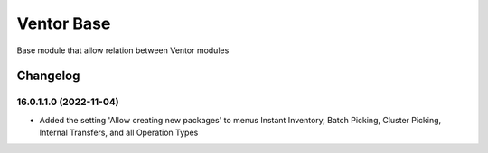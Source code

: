 Ventor Base
=========================

Base module that allow relation between Ventor modules

Changelog
---------

16.0.1.1.0 (2022-11-04)
***********************

* Added the setting 'Allow creating new packages' to menus Instant Inventory, Batch Picking, Cluster Picking, Internal Transfers, and all Operation Types